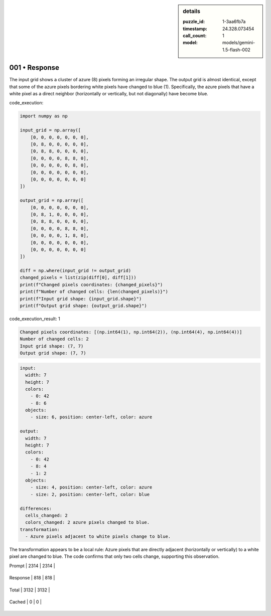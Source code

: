 .. sidebar:: details

   :puzzle_id: 1-3aa6fb7a
   :timestamp: 24.328.073454
   :call_count: 1
   
   :model: models/gemini-1.5-flash-002
   

001 • Response
==============

.. seealso::

   - :doc:`001-history`
   - :doc:`001-response`





The input grid shows a cluster of azure (8) pixels forming an irregular shape. The output grid is almost identical, except that some of the azure pixels bordering white pixels have changed to blue (1).  Specifically, the azure pixels that have a white pixel as a direct neighbor (horizontally or vertically, but not diagonally) have become blue.






code_execution:






.. code-block:: python


   import numpy as np

   input_grid = np.array([
       [0, 0, 0, 0, 0, 0, 0],
       [0, 8, 0, 0, 0, 0, 0],
       [0, 8, 8, 0, 0, 0, 0],
       [0, 0, 0, 0, 8, 8, 0],
       [0, 0, 0, 0, 0, 8, 0],
       [0, 0, 0, 0, 0, 0, 0],
       [0, 0, 0, 0, 0, 0, 0]
   ])

   output_grid = np.array([
       [0, 0, 0, 0, 0, 0, 0],
       [0, 8, 1, 0, 0, 0, 0],
       [0, 8, 8, 0, 0, 0, 0],
       [0, 0, 0, 0, 8, 8, 0],
       [0, 0, 0, 0, 1, 8, 0],
       [0, 0, 0, 0, 0, 0, 0],
       [0, 0, 0, 0, 0, 0, 0]
   ])

   diff = np.where(input_grid != output_grid)
   changed_pixels = list(zip(diff[0], diff[1]))
   print(f"Changed pixels coordinates: {changed_pixels}")
   print(f"Number of changed cells: {len(changed_pixels)}")
   print(f"Input grid shape: {input_grid.shape}")
   print(f"Output grid shape: {output_grid.shape}")






code_execution_result: 1






.. code-block::

   Changed pixels coordinates: [(np.int64(1), np.int64(2)), (np.int64(4), np.int64(4))]
   Number of changed cells: 2
   Input grid shape: (7, 7)
   Output grid shape: (7, 7)






.. code-block:: yaml

   input:
     width: 7
     height: 7
     colors:
       - 0: 42
       - 8: 6
     objects:
       - size: 6, position: center-left, color: azure

   output:
     width: 7
     height: 7
     colors:
       - 0: 42
       - 8: 4
       - 1: 2
     objects:
       - size: 4, position: center-left, color: azure
       - size: 2, position: center-left, color: blue

   differences:
     cells_changed: 2
     colors_changed: 2 azure pixels changed to blue.
   transformation:
     - Azure pixels adjacent to white pixels change to blue.

The transformation appears to be a local rule: Azure pixels that are directly adjacent (horizontally or vertically) to a white pixel are changed to blue.  The code confirms that only two cells change, supporting this observation.






+----------------+--------------+
| Timing         |      Seconds |
+================+==============+
| Response Time  | 7.261 |
+----------------+--------------+
| Total Elapsed  | 7.339 |
+----------------+--------------+



+----------------+--------------+-------------+
| Token Type     | Current Call |  Total Used |
+================+==============+=============+

| Prompt | 2314 | 2314 |
+----------------+--------------+-------------+


| Response | 818 | 818 |
+----------------+--------------+-------------+


| Total | 3132 | 3132 |
+----------------+--------------+-------------+


| Cached | 0 | 0 |
+----------------+--------------+-------------+


